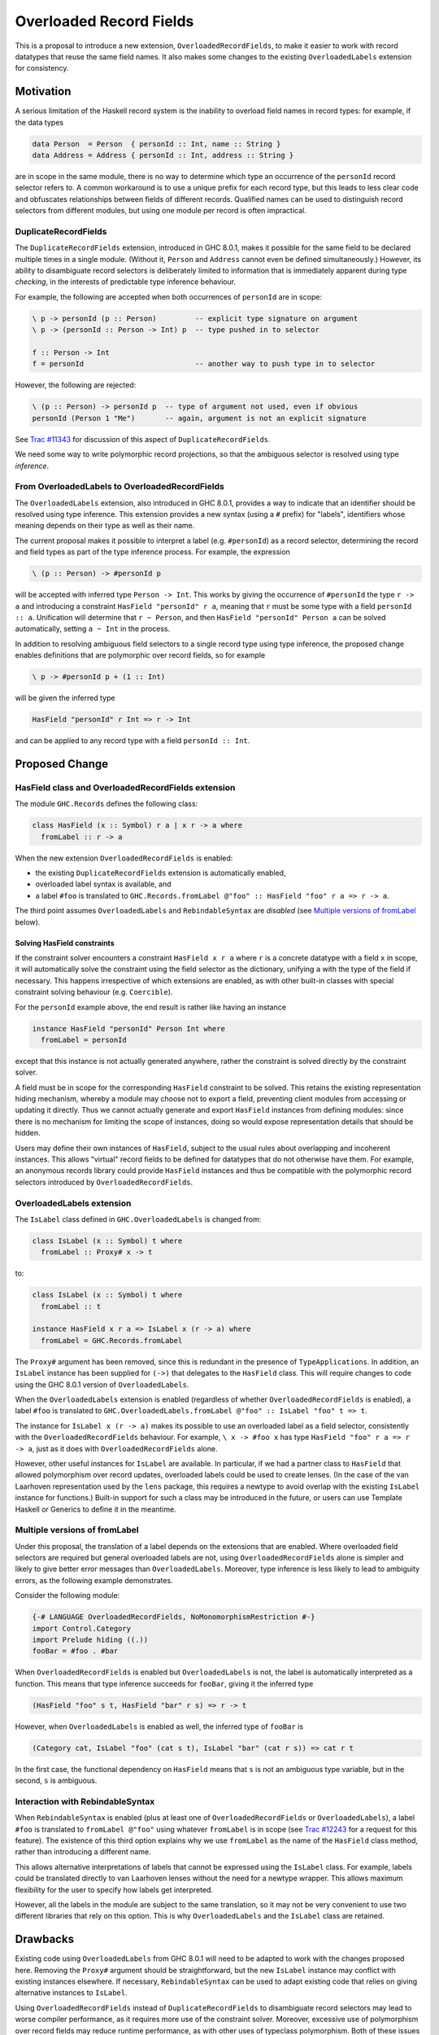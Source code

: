 .. proposal-number:: Leave blank. This will be filled in when the proposal is
                     accepted.

.. trac-ticket:: Leave blank. This will eventually be filled with the Trac
                 ticket number which will track the progress of the
                 implementation of the feature.

.. implemented:: Leave blank. This will be filled in with the first GHC version which
                 implements the described feature.

Overloaded Record Fields
========================

This is a proposal to introduce a new extension,
``OverloadedRecordFields``, to make it easier to work with record
datatypes that reuse the same field names.  It also makes some changes
to the existing ``OverloadedLabels`` extension for consistency.


Motivation
----------

A serious limitation of the Haskell record system is the inability to
overload field names in record types: for example, if the data types

.. code-block:: haskell

  data Person  = Person  { personId :: Int, name :: String }
  data Address = Address { personId :: Int, address :: String }

are in scope in the same module, there is no way to determine which
type an occurrence of the ``personId`` record selector refers to.  A
common workaround is to use a unique prefix for each record type, but
this leads to less clear code and obfuscates relationships between
fields of different records.  Qualified names can be used to
distinguish record selectors from different modules, but using one
module per record is often impractical.

DuplicateRecordFields
~~~~~~~~~~~~~~~~~~~~~

The ``DuplicateRecordFields`` extension, introduced in GHC 8.0.1,
makes it possible for the same field to be declared multiple times in
a single module.  (Without it, ``Person`` and ``Address`` cannot even
be defined simultaneously.)  However, its ability to disambiguate
record selectors is deliberately limited to information that is
immediately apparent during type *checking*, in the interests of
predictable type inference behaviour.

For example, the following are accepted when both occurrences of
``personId`` are in scope:

.. code-block:: haskell

  \ p -> personId (p :: Person)         -- explicit type signature on argument
  \ p -> (personId :: Person -> Int) p  -- type pushed in to selector

  f :: Person -> Int
  f = personId                          -- another way to push type in to selector

However, the following are rejected:

.. code-block:: haskell

  \ (p :: Person) -> personId p  -- type of argument not used, even if obvious
  personId (Person 1 "Me")       -- again, argument is not an explicit signature

See `Trac #11343 <https://ghc.haskell.org/trac/ghc/ticket/11343>`_ for
discussion of this aspect of ``DuplicateRecordFields``.

We need some way to write polymorphic record projections, so that
the ambiguous selector is resolved using type *inference*.

From OverloadedLabels to OverloadedRecordFields
~~~~~~~~~~~~~~~~~~~~~~~~~~~~~~~~~~~~~~~~~~~~~~~

The ``OverloadedLabels`` extension, also introduced in GHC 8.0.1,
provides a way to indicate that an identifier should be resolved using
type inference.  This extension provides a new syntax (using a ``#``
prefix) for "labels", identifiers whose meaning depends on their type
as well as their name.

The current proposal makes it possible to interpret a label
(e.g. ``#personId``) as a record selector, determining the record and
field types as part of the type inference process.  For example, the
expression

.. code-block:: haskell

  \ (p :: Person) -> #personId p

will be accepted with inferred type ``Person -> Int``.
This works by giving the occurrence of ``#personId`` the type
``r -> a`` and introducing a constraint ``HasField "personId" r a``,
meaning that ``r`` must be some type with a field ``personId :: a``.
Unification will determine that ``r ~ Person``, and then ``HasField
"personId" Person a`` can be solved automatically, setting ``a ~ Int``
in the process.

In addition to resolving ambiguous field selectors to a single record
type using type inference, the proposed change enables definitions
that are polymorphic over record fields, so for example

.. code-block:: haskell

  \ p -> #personId p + (1 :: Int)

will be given the inferred type

.. code-block:: haskell

  HasField "personId" r Int => r -> Int

and can be applied to any record type with a field ``personId ::
Int``.


Proposed Change
---------------

HasField class and OverloadedRecordFields extension
~~~~~~~~~~~~~~~~~~~~~~~~~~~~~~~~~~~~~~~~~~~~~~~~~~~

The module ``GHC.Records`` defines the following class:

.. code-block:: haskell

  class HasField (x :: Symbol) r a | x r -> a where
    fromLabel :: r -> a

When the new extension ``OverloadedRecordFields`` is enabled:

* the existing ``DuplicateRecordFields`` extension is automatically enabled,
* overloaded label syntax is available, and
* a label ``#foo`` is translated to
  ``GHC.Records.fromLabel @"foo" :: HasField "foo" r a => r -> a``.

The third point assumes ``OverloadedLabels`` and ``RebindableSyntax``
are *disabled* (see `Multiple versions of fromLabel`_ below).


Solving HasField constraints
^^^^^^^^^^^^^^^^^^^^^^^^^^^^

If the constraint solver encounters a constraint ``HasField x r a``
where ``r`` is a concrete datatype with a field ``x`` in scope, it
will automatically solve the constraint using the field selector as
the dictionary, unifying ``a`` with the type of the field if
necessary.  This happens irrespective of which extensions are enabled,
as with other built-in classes with special constraint solving
behaviour (e.g. ``Coercible``).

For the ``personId`` example above, the end result is rather like
having an instance

.. code-block:: haskell

  instance HasField "personId" Person Int where
    fromLabel = personId

except that this instance is not actually generated anywhere, rather
the constraint is solved directly by the constraint solver.

A field must be in scope for the corresponding ``HasField`` constraint
to be solved.  This retains the existing representation hiding
mechanism, whereby a module may choose not to export a field,
preventing client modules from accessing or updating it directly.
Thus we cannot actually generate and export ``HasField`` instances
from defining modules: since there is no mechanism for limiting the
scope of instances, doing so would expose representation details that
should be hidden.

Users may define their own instances of ``HasField``, subject to the
usual rules about overlapping and incoherent instances.  This allows
"virtual" record fields to be defined for datatypes that do not
otherwise have them.  For example, an anonymous records library could
provide ``HasField`` instances and thus be compatible with the
polymorphic record selectors introduced by ``OverloadedRecordFields``.



OverloadedLabels extension
~~~~~~~~~~~~~~~~~~~~~~~~~~

The ``IsLabel`` class defined in ``GHC.OverloadedLabels`` is changed
from:

.. code-block:: haskell

  class IsLabel (x :: Symbol) t where
    fromLabel :: Proxy# x -> t

to:

.. code-block:: haskell

  class IsLabel (x :: Symbol) t where
    fromLabel :: t

  instance HasField x r a => IsLabel x (r -> a) where
    fromLabel = GHC.Records.fromLabel

The ``Proxy#`` argument has been removed, since this is redundant in
the presence of ``TypeApplications``.  In addition, an ``IsLabel``
instance has been supplied for ``(->)`` that delegates to the
``HasField`` class.  This will require changes to code using the GHC
8.0.1 version of ``OverloadedLabels``.

When the ``OverloadedLabels`` extension is enabled (regardless of
whether ``OverloadedRecordFields`` is enabled), a label ``#foo`` is
translated to
``GHC.OverloadedLabels.fromLabel @"foo" :: IsLabel "foo" t => t``.

The instance for ``IsLabel x (r -> a)`` makes its possible to use an
overloaded label as a field selector, consistently with the
``OverloadedRecordFields`` behaviour.  For example, ``\ x -> #foo x``
has type ``HasField "foo" r a => r -> a``, just as it does with
``OverloadedRecordFields`` alone.

However, other useful instances for ``IsLabel`` are available.  In
particular, if we had a partner class to ``HasField`` that allowed
polymorphism over record updates, overloaded labels could be used to
create lenses.  (In the case of the van Laarhoven representation used
by the ``lens`` package, this requires a newtype to avoid overlap with
the existing ``IsLabel`` instance for functions.)  Built-in support
for such a class may be introduced in the future, or users can use
Template Haskell or Generics to define it in the meantime.


Multiple versions of fromLabel
~~~~~~~~~~~~~~~~~~~~~~~~~~~~~~

Under this proposal, the translation of a label depends on the
extensions that are enabled.  Where overloaded field selectors are
required but general overloaded labels are not, using
``OverloadedRecordFields`` alone is simpler and likely to give better
error messages than ``OverloadedLabels``.  Moreover, type inference is
less likely to lead to ambiguity errors, as the following example
demonstrates.

Consider the following module:

.. code-block:: haskell

  {-# LANGUAGE OverloadedRecordFields, NoMonomorphismRestriction #-}
  import Control.Category
  import Prelude hiding ((.))
  fooBar = #foo . #bar

When ``OverloadedRecordFields`` is enabled but ``OverloadedLabels`` is
not, the label is automatically interpreted as a function.  This means
that type inference succeeds for ``fooBar``, giving it the inferred
type

.. code-block:: haskell

  (HasField "foo" s t, HasField "bar" r s) => r -> t

However, when ``OverloadedLabels`` is enabled as well, the inferred
type of ``fooBar`` is

.. code-block:: haskell

  (Category cat, IsLabel "foo" (cat s t), IsLabel "bar" (cat r s)) => cat r t

In the first case, the functional dependency on ``HasField`` means
that ``s`` is not an ambiguous type variable, but in the second, ``s``
is ambiguous.


Interaction with RebindableSyntax
~~~~~~~~~~~~~~~~~~~~~~~~~~~~~~~~~

When ``RebindableSyntax`` is enabled (plus at least one of
``OverloadedRecordFields`` or ``OverloadedLabels``), a label ``#foo``
is translated to ``fromLabel @"foo"`` using whatever ``fromLabel`` is
in scope (see `Trac #12243
<https://ghc.haskell.org/trac/ghc/ticket/12243>`_ for a request for
this feature).  The existence of this third option explains why we use
``fromLabel`` as the name of the ``HasField`` class method, rather
than introducing a different name.

This allows alternative interpretations of labels that cannot be
expressed using the ``IsLabel`` class.  For example, labels could be
translated directly to van Laarhoven lenses without the need for a
newtype wrapper.  This allows maximum flexibility for the user to
specify how labels get interpreted.

However, all the labels in the module are subject to the same
translation, so it may not be very convenient to use two different
libraries that rely on this option.  This is why ``OverloadedLabels``
and the ``IsLabel`` class are retained.


Drawbacks
---------

Existing code using ``OverloadedLabels`` from GHC 8.0.1 will need to
be adapted to work with the changes proposed here.  Removing the
``Proxy#`` argument should be straightforward, but the new ``IsLabel``
instance may conflict with existing instances elsewhere.  If
necessary, ``RebindableSyntax`` can be used to adapt existing code
that relies on giving alternative instances to ``IsLabel``.

Using ``OverloadedRecordFields`` instead of ``DuplicateRecordFields``
to disambiguate record selectors may lead to worse compiler
performance, as it requires more use of the constraint solver.
Moreover, excessive use of polymorphism over record fields may reduce
runtime performance, as with other uses of typeclass polymorphism.
Both of these issues are limited to code that uses the new extension.


Alternatives
------------

The different possible translations of overloaded labels may be
confusing.  Instead of adjusting the translation based on which of
``OverloadedRecordFields`` or ``OverloadedLabels`` are enabled, we
could pick one and require ``RebindableSyntax`` to access the other.
However, each translation has advantages and disadvantages, so it
seems worth making them both available.

Rather than dropping the ``Proxy#`` argument to ``fromLabel``, we
could retain it (for both ``GHC.Records.fromLabel`` and
``GHC.OverloadedLabels.fromLabel``).  This would be backwards
compatible with GHC 8.0.1, and would allow ``fromLabel`` to be called
directly without use of the ``TypeApplications`` extension.  However,
the argument is unnecessary and would cause a (small) performance
overhead.  Moreover, users are not usually expected to call
``fromLabel`` directly, rather they will typically use the overloaded
label syntax.

We could use a type family rather than a functional dependency in the
definition of ``HasField``.  That is, we could define

.. code-block:: haskell

  class HasField (x :: Symbol) r where
    type FieldType x r :: *
    fromLabel :: r -> FieldType x r

with the constraint solver automatically reducing ``FieldType x r``
whenever ``r`` is a concrete record type with a field ``x``.  This is
slightly more expressive, as it is possible to talk about the type of
a field independently of a particular ``HasField`` constraint.
However, it is more complex and significant care would be required to
check user-defined ``FieldType`` instances (as a conflict with the
built-in behviour would threaten type soundness, not merely
coherence).


Unresolved Questions
--------------------

In the interests of simplicity, this proposal does not include a class
to provide polymorphism over record updates (needed to interpret
overloaded labels as lenses), nor does it discuss anonymous records.
The exact design of such features still needs final specification.
They should be compatible with the changes proposed here, however.
